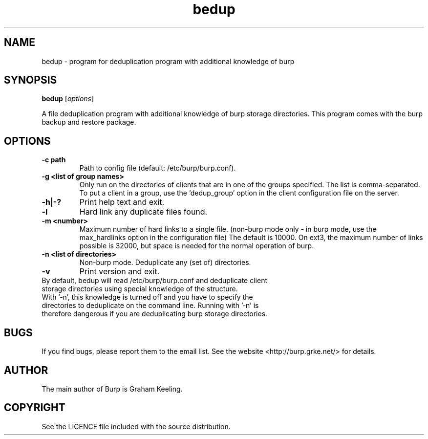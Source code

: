 .\"Created with GNOME Manpages Editor Wizard
.\"http://sourceforge.net/projects/gmanedit2
.TH bedup 8 "February 10, 2012" "" "bedup"

.SH NAME
bedup \- program for deduplication program with additional knowledge of burp

.SH SYNOPSIS
.B bedup
.RI [ options ]
.br

.LP
A file deduplication program with additional knowledge of burp storage directories. This program comes with the burp backup and restore package.

.SH OPTIONS
.TP
\fB\-c\fR \fBpath\fR
Path to config file (default: /etc/burp/burp.conf).
.TP
\fB\-g\fR \fB<list of group names>\fR
Only run on the directories of clients that are in one of the groups specified. The list is comma-separated. To put a client in a group, use the 'dedup_group' option in the client configuration file on the server.
.TP
\fB\-h|-?\fR \fB\fR
Print help text and exit.
.TP
\fB\-l \fR \fB\fR
Hard link any duplicate files found.
.TP
\fB\-m \fR \fB<number>\fR
Maximum number of hard links to a single file. (non-burp mode only - in burp mode, use the max_hardlinks option in the configuration file) The default is 10000. On ext3, the maximum number of links possible is 32000, but space is needed for the normal operation of burp.
.TP
\fB\-n\fR \fB<list of directories>\fR
Non-burp mode. Deduplicate any (set of) directories.
.TP
\fB\-v\fR \fB\fR
Print version and exit.\fR
.TP
By default, bedup will read /etc/burp/burp.conf and deduplicate client storage directories using special knowledge of the structure.\fR
.TP
With '-n', this knowledge is turned off and you have to specify the directories to deduplicate on the command line. Running with '-n' is therefore dangerous if you are deduplicating burp storage directories.

.SH BUGS
If you find bugs, please report them to the email list. See the website
<http://burp.grke.net/> for details.

.SH AUTHOR
The main author of Burp is Graham Keeling.

.SH COPYRIGHT
See the LICENCE file included with the source distribution.
